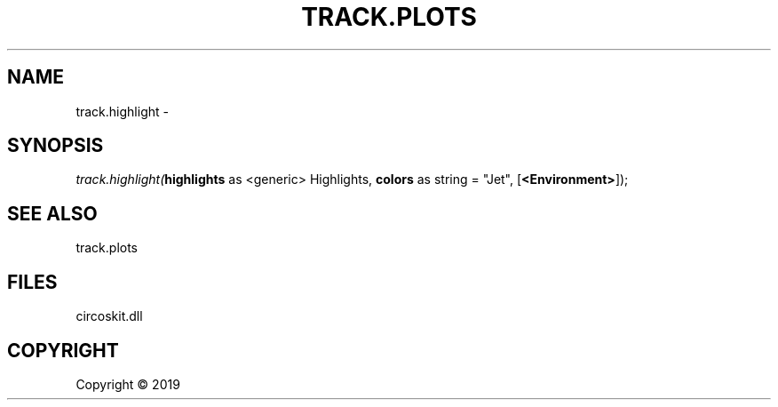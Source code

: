 .\" man page create by R# package system.
.TH TRACK.PLOTS 1 2000-01-01 "track.highlight" "track.highlight"
.SH NAME
track.highlight \- 
.SH SYNOPSIS
\fItrack.highlight(\fBhighlights\fR as <generic> Highlights, 
\fBcolors\fR as string = "Jet", 
[\fB<Environment>\fR]);\fR
.SH SEE ALSO
track.plots
.SH FILES
.PP
circoskit.dll
.PP
.SH COPYRIGHT
Copyright ©  2019
